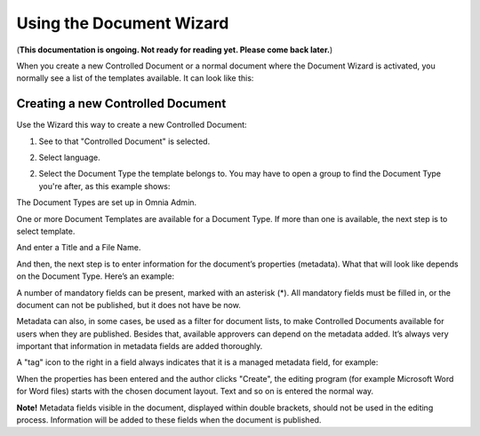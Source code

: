 Using the Document Wizard
===========================

(**This documentation is ongoing. Not ready for reading yet. Please come back later.**)

When you create a new Controlled Document or a normal document where the Document Wizard is activated, you normally see a list of the templates available. It can look like this:

.. image:: document-wizard.png

Creating a new Controlled Document
************************************
Use the Wizard this way to create a new Controlled Document:

1. See to that "Controlled Document" is selected.

.. image:: new-controlled-1.png

2. Select language.

.. image:: new-controlled-2.png

2. Select the Document Type the template belongs to. You may have to open a group to find the Document Type you're after, as this example shows:

.. image:: new-controlled-2.png

The Document Types are set up in Omnia Admin.

One or more Document Templates are available for a Document Type. If more than one is available, the next step is to select template.

.. image:: new-draft-2-new.png

And enter a Title and a File Name.

.. image:: new-draft-2b-new.png

And then, the next step is to enter information for the document’s properties (metadata). What that will look like depends on the Document Type. Here’s an example:

.. image:: new-draft-3-new.png

A number of mandatory fields can be present, marked with an asterisk (*). All mandatory fields must be filled in, or the document can  not be published, but it does not have be now.

Metadata can also, in some cases, be used as a filter for document lists, to make Controlled Documents available for users when they are published. Besides that, available approvers can depend on the metadata added. It’s always very important that information in metadata fields are added thoroughly.

A "tag" icon to the right in a field always indicates that it is a managed metadata field, for example:

.. image:: new-draft-4-new.png

When the properties has been entered and the author clicks "Create", the editing program (for example Microsoft Word for Word files) starts with the chosen document layout. Text and so on is entered the normal way. 

**Note!** Metadata fields visible in the document, displayed within double brackets, should not be used in the editing process. Information will be added to these fields when the document is published.